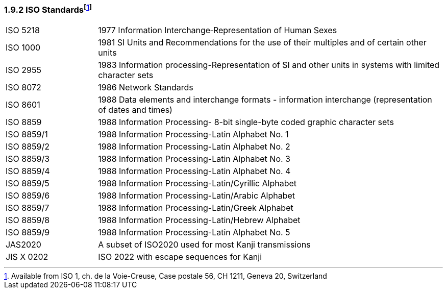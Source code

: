 === 1.9.2 ISO Standardsfootnote:[Available from ISO 1, ch. de la Voie-Creuse, Case postale 56, CH 1211, Geneva 20, Switzerland] 

[width="100%",cols="21%,79%",]
|===
|ISO 5218 |1977 Information Interchange‑Representation of Human Sexes
|ISO 1000 |1981 SI Units and Recommendations for the use of their multiples and of certain other units
|ISO 2955 |1983 Information processing-Representation of SI and other units in systems with limited character sets
|ISO 8072 |1986 Network Standards
|ISO 8601 |1988 Data elements and interchange formats - information interchange (representation of dates and times)
|ISO 8859 |1988 Information Processing- 8-bit single-byte coded graphic character sets
|ISO 8859/1 |1988 Information Processing-Latin Alphabet No. 1
|ISO 8859/2 |1988 Information Processing-Latin Alphabet No. 2
|ISO 8859/3 |1988 Information Processing-Latin Alphabet No. 3
|ISO 8859/4 |1988 Information Processing-Latin Alphabet No. 4
|ISO 8859/5 |1988 Information Processing-Latin/Cyrillic Alphabet
|ISO 8859/6 |1988 Information Processing-Latin/Arabic Alphabet
|ISO 8859/7 |1988 Information Processing-Latin/Greek Alphabet
|ISO 8859/8 |1988 Information Processing-Latin/Hebrew Alphabet
|ISO 8859/9 |1988 Information Processing-Latin Alphabet No. 5
|JAS2020 |A subset of ISO2020 used for most Kanji transmissions
|JIS X 0202 |ISO 2022 with escape sequences for Kanji
|===

